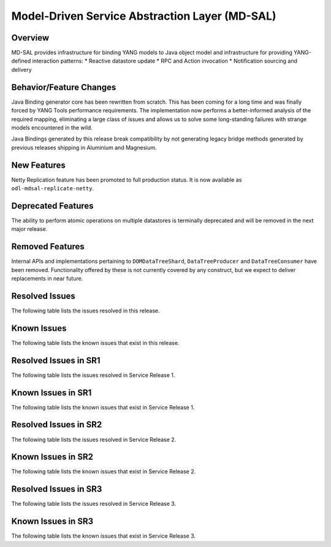 ===============================================
Model-Driven Service Abstraction Layer (MD-SAL)
===============================================

Overview
========

MD-SAL provides infrastructure for binding YANG models to Java object model and infrastructure
for providing YANG-defined interaction patterns:
* Reactive datastore update
* RPC and Action invocation
* Notification sourcing and delivery

Behavior/Feature Changes
========================
Java Binding generator core has been rewritten from scratch. This has been coming for a long time
and was finally forced by YANG Tools performance requirements. The implementation now performs
a better-informed analysis of the required mapping, eliminating a large class of issues and allows
us to solve some long-standing failures with strange models encountered in the wild.

Java Bindings generated by this release break compatibility by not generating legacy bridge methods
generated by previous releases shipping in Aluminium and Magnesium.

New Features
============
Netty Replication feature has been promoted to full production status. It is now available as
``odl-mdsal-replicate-netty``.

Deprecated Features
===================
The ability to perform atomic operations on multiple datastores is terminally deprecated and will
be removed in the next major release.

Removed Features
===================
Internal APIs and implementations pertaining to ``DOMDataTreeShard``, ``DataTreeProducer`` and
``DataTreeConsumer`` have been removed. Functionality offered by these is not currently covered
by any construct, but we expect to deliver replacements in near future.

Resolved Issues
===============
The following table lists the issues resolved in this release.

.. jira_fixed_issues::
   :project: MDSAL
   :versions: 8.0.0-8.0.5

Known Issues
============
The following table lists the known issues that exist in this release.

.. jira_known_issues::
   :project: MDSAL
   :versions: 8.0.0-8.0.5

Resolved Issues in SR1
======================
The following table lists the issues resolved in Service Release 1.

.. jira_fixed_issues::
   :project: MDSAL
   :versions: 8.0.6-8.0.7

Known Issues in SR1
===================
The following table lists the known issues that exist in Service Release 1.

.. jira_known_issues::
   :project: MDSAL
   :versions: 8.0.6-8.0.7

Resolved Issues in SR2
======================
The following table lists the issues resolved in Service Release 2.

.. jira_fixed_issues::
   :project: MDSAL
   :versions: 8.0.8-8.0.11

Known Issues in SR2
===================
The following table lists the known issues that exist in Service Release 2.

.. jira_known_issues::
   :project: MDSAL
   :versions: 8.0.8-8.0.11

Resolved Issues in SR3
======================
The following table lists the issues resolved in Service Release 3.

.. jira_fixed_issues::
   :project: MDSAL
   :versions: 8.0.12-8.0.15

Known Issues in SR3
===================
The following table lists the known issues that exist in Service Release 3.

.. jira_known_issues::
   :project: MDSAL
   :versions: 8.0.12-8.0.15
